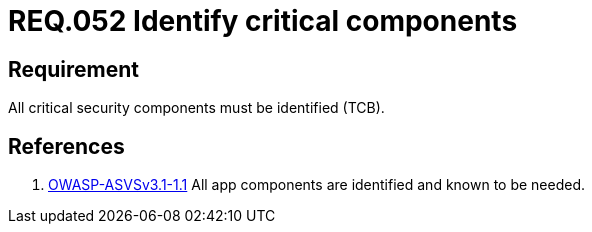 :slug: rules/052/
:category: rules
:description: This documents contains the details of the security requirements related to logical architecture management in the organization. This requirement establishes the importance of identifying critical components related to security in the application in order to protect sensitive information there stored.
:keywords: Requirement, Security, Critical, Components, Application, Identification
:rules: yes
:translate: rules/052/

= REQ.052 Identify critical components

== Requirement

All critical security components must be identified (+TCB+).

== References

. [[r1]] link:https://www.owasp.org/index.php/ASVS_V1_Architecture[+OWASP-ASVSv3.1-1.1+]
All app components are identified and known to be needed.
